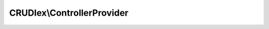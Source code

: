 ---------------------------
CRUDlex\\ControllerProvider
---------------------------

.. php:namespace: CRUDlex

.. php:class:: ControllerProvider

    This is the ControllerProvider offering all CRUD pages.

    It offers this routes:

    "/resource/static" serving static resources

    "/{entity}/create" creation page of the entity

    "/{entity}" list page of the entity

    "/{entity}/{id}" details page of a single entity instance

    "/{entity}/{id}/edit" edit page of a single entity instance

    "/{entity}/{id}/delete" POST only deletion route for an entity instance

    "/{entity}/{id}/{field}/file" renders a file field of an entity instance

    "/{entity}/{id}/{field}/delete" POST only deletion of a file field of an entity instance

    .. php:method:: getNotFoundPage(Application $app, $error)

        Generates the not found page.

        :type $app: Application
        :param $app: the Silex application
        :type $error: string
        :param $error: the cause of the not found error
        :returns: Response the rendered not found page with the status code 404

    .. php:method:: modifyFilesAndSetFlashBag(Application $app, Data $crudData, Entity $instance, $entity, $mode)

        Postprocesses the entity after modification by handling the uploaded
        files and setting the flash.

        :type $app: Application
        :param $app: the current application
        :type $crudData: Data
        :param $crudData: the data instance of the entity
        :type $instance: Entity
        :param $instance: the entity
        :type $entity: string
        :param $entity: the name of the entity
        :type $mode: string
        :param $mode: whether to 'edit' or to 'create' the entity
        :returns: Response the HTTP response of this modification

    .. php:method:: setValidationFailedFlashes(Application $app, $optimisticLocking, $mode)

        Sets the flashes of a failed entity modification.

        :type $app: Application
        :param $app: the current application
        :type $optimisticLocking: boolean
        :param $optimisticLocking: whether the optimistic locking failed
        :type $mode: string
        :param $mode: the modification mode, either 'create' or 'edit'

    .. php:method:: modifyEntity(Application $app, Data $crudData, Entity $instance, $entity, $edit)

        Validates and saves the new or updated entity and returns the appropriate
        HTTP
        response.

        :type $app: Application
        :param $app: the current application
        :type $crudData: Data
        :param $crudData: the data instance of the entity
        :type $instance: Entity
        :param $instance: the entity
        :type $entity: string
        :param $entity: the name of the entity
        :type $edit: boolean
        :param $edit: whether to edit (true) or to create (false) the entity
        :returns: Response the HTTP response of this modification

    .. php:method:: getAfterDeleteRedirectParameters(Application $app, $entity, $redirectPage)

        Gets the parameters for the redirection after deleting an entity.

        :type $app: Application
        :param $app: the current application
        :type $entity: string
        :param $entity: the entity name
        :param $redirectPage:
        :returns: array the parameters of the redirection, entity and id

    .. php:method:: buildUpListFilter(Application $app, EntityDefinition $definition, $filter, $filterActive, $filterToUse, $filterOperators)

        Builds up the parameters of the list page filters.

        :type $app: Application
        :param $app: the current application
        :type $definition: EntityDefinition
        :param $definition: the current entity definition
        :param $filter:
        :param $filterActive:
        :param $filterToUse:
        :param $filterOperators:

    .. php:method:: connect(Application $app)

        Implements ControllerProviderInterface::connect() connecting this
        controller.

        :type $app: Application
        :param $app: the Application instance of the Silex application
        :returns: SilexController\Collection this method is expected to return the used ControllerCollection instance

    .. php:method:: create(Application $app, $entity)

        The controller for the "create" action.

        :type $app: Application
        :param $app: the Silex application
        :type $entity: string
        :param $entity: the current entity
        :returns: Response the HTTP response of this action

    .. php:method:: showList(Application $app, $entity)

        The controller for the "show list" action.

        :type $app: Application
        :param $app: the Silex application
        :type $entity: string
        :param $entity: the current entity
        :returns: Response the HTTP response of this action or 404 on invalid input

    .. php:method:: show(Application $app, $entity, $id)

        The controller for the "show" action.

        :type $app: Application
        :param $app: the Silex application
        :type $entity: string
        :param $entity: the current entity
        :type $id: string
        :param $id: the instance id to show
        :returns: Response the HTTP response of this action or 404 on invalid input

    .. php:method:: edit(Application $app, $entity, $id)

        The controller for the "edit" action.

        :type $app: Application
        :param $app: the Silex application
        :type $entity: string
        :param $entity: the current entity
        :type $id: string
        :param $id: the instance id to edit
        :returns: Response the HTTP response of this action or 404 on invalid input

    .. php:method:: delete(Application $app, $entity, $id)

        The controller for the "delete" action.

        :type $app: Application
        :param $app: the Silex application
        :type $entity: string
        :param $entity: the current entity
        :type $id: string
        :param $id: the instance id to delete
        :returns: Response redirects to the entity list page or 404 on invalid input

    .. php:method:: renderFile(Application $app, $entity, $id, $field)

        The controller for the "render file" action.

        :type $app: Application
        :param $app: the Silex application
        :type $entity: string
        :param $entity: the current entity
        :type $id: string
        :param $id: the instance id
        :type $field: string
        :param $field: the field of the file to render of the instance
        :returns: Response the rendered file

    .. php:method:: deleteFile(Application $app, $entity, $id, $field)

        The controller for the "delete file" action.

        :type $app: Application
        :param $app: the Silex application
        :type $entity: string
        :param $entity: the current entity
        :type $id: string
        :param $id: the instance id
        :type $field: string
        :param $field: the field of the file to delete of the instance
        :returns: Response redirects to the instance details page or 404 on invalid input

    .. php:method:: staticFile(Application $app)

        The controller for serving static files.

        :type $app: Application
        :param $app: the Silex application
        :returns: Response redirects to the instance details page or 404 on invalid input

    .. php:method:: setLocale(Application $app, $locale)

        The controller for setting the locale.

        :type $app: Application
        :param $app: the Silex application
        :type $locale: string
        :param $locale: the new locale
        :returns: Response redirects to the instance details page or 404 on invalid input
